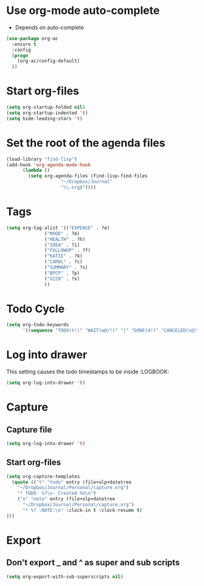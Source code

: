 * Use org-mode auto-complete
- Depends on auto-complete
#+BEGIN_SRC emacs-lisp
(use-package org-ac
  :ensure t
  :config
  (progn
    (org-ac/config-default)
  ))
#+END_SRC

* Start org-files 
#+BEGIN_SRC emacs-lisp
(setq org-startup-folded nil)
(setq org-startup-indented 't)
(setq hide-leading-stars 't)
#+END_SRC

* Set the root of the agenda files
#+BEGIN_SRC emacs-lisp
(load-library "find-lisp")
(add-hook 'org-agenda-mode-hook
	  (lambda ()
	    (setq org-agenda-files (find-lisp-find-files
				    "~/Dropbox/Journal"
				    "\\.org$"))))
#+END_SRC
  
* Tags
#+BEGIN_SRC emacs-lisp
(setq org-tag-alist '(("EXPENSE" . ?e)
		      ("MOOD" . ?m)
		      ("HEALTH" . ?h)
		      ("IDEA" . ?i)
		      ("FOLLOWUP" . ?f)
		      ("KATIE" . ?k)
		      ("CAROL" . ?c)
		      ("SUMMARY" . ?s)
		      ("BPCP" . ?p)
		      ("X220" . ?x)
		      ))

#+END_SRC

* Todo Cycle
#+BEGIN_SRC emacs-lisp
(setq org-todo-keywords
      '((sequence "TODO(t!)" "WAIT(w@/!)" "|" "DONE(d!)" "CANCELED(c@)")))
#+END_SRC

* Log into drawer
  This setting causes the todo timestamps to be inside :LOGBOOK:
#+BEGIN_SRC emacs-lisp
(setq org-log-into-drawer 't)
#+END_SRC

* Capture
** Capture file 
 #+BEGIN_SRC emacs-lisp
(setq org-log-into-drawer 't)
 #+END_SRC
** Start org-files 
 #+BEGIN_SRC emacs-lisp
(setq org-capture-templates
  (quote (("t" "todo" entry (file+olp+datetree
    "~/Dropbox/Journal/Personal/capture.org")
    "* TODO  %?\n- Created %U\n")
    ("n" "note" entry (file+olp+datetree
      "~/Dropbox/Journal/Personal/capture.org")
      "* %? :NOTE:\n" :clock-in t :clock-resume t)
)))
 #+END_SRC


* Export 
** Don't export _ and ^ as super and sub scripts
#+BEGIN_SRC emacs-lisp
(setq org-export-with-sub-superscripts nil)
#+END_SRC



